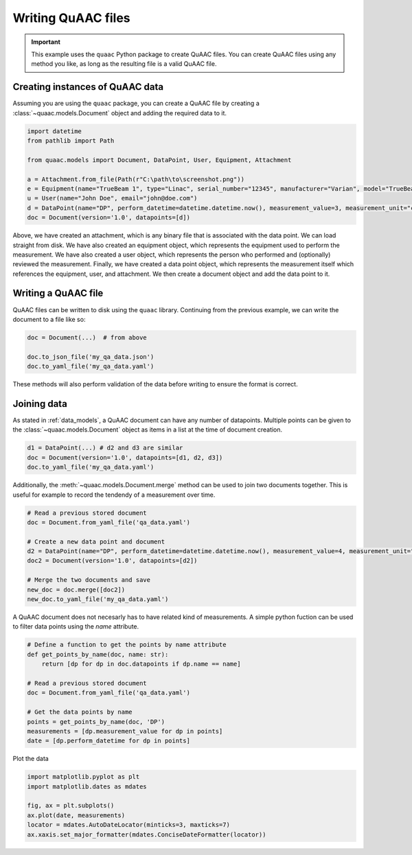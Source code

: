 ===================
Writing QuAAC files
===================

.. important::

  This example uses the ``quaac`` Python package to create QuAAC files. You can create QuAAC files using any method you like, as long as the resulting file is a valid QuAAC file.


Creating instances of QuAAC data
---------------------------------

Assuming you are using the ``quaac`` package, you can create a QuAAC file by creating a :class:`~quaac.models.Document` object and adding the required data to it.

.. code-block:: python

  import datetime
  from pathlib import Path

  from quaac.models import Document, DataPoint, User, Equipment, Attachment

  a = Attachment.from_file(Path(r"C:\path\to\screenshot.png"))
  e = Equipment(name="TrueBeam 1", type="Linac", serial_number="12345", manufacturer="Varian", model="TrueBeam")
  u = User(name="John Doe", email="john@doe.com")
  d = DataPoint(name="DP", perform_datetime=datetime.datetime.now(), measurement_value=3, measurement_unit="cGy", performer=u, primary_equipment=e, ancillary_equipment=[e], attachments=[a], reviewer=u, parameters={'field size': '10x10cm', 'ssd': '100cm'})
  doc = Document(version='1.0', datapoints=[d])

Above, we have created an attachment, which is any binary file that is associated with the data point. We can load straight from disk.
We have also created an equipment object, which represents the equipment used to perform the measurement.
We have also created a user object, which represents the person who performed and (optionally) reviewed the measurement.
Finally, we have created a data point object, which represents the measurement itself which references the equipment, user, and attachment.
We then create a document object and add the data point to it.

Writing a QuAAC file
--------------------

QuAAC files can be written to disk using the ``quaac`` library. Continuing from the previous example, we can write the document to a file like so:

.. code-block:: python

    doc = Document(...)  # from above

    doc.to_json_file('my_qa_data.json')
    doc.to_yaml_file('my_qa_data.yaml')

These methods will also perform validation of the data before writing
to ensure the format is correct.

Joining data
------------

As stated in :ref:`data_models`, a QuAAC document can have any number of datapoints.
Multiple points can be given to the :class:`~quaac.models.Document` object as items in a list
at the time of document creation.

.. code-block:: python

    d1 = DataPoint(...) # d2 and d3 are similar
    doc = Document(version='1.0', datapoints=[d1, d2, d3])
    doc.to_yaml_file('my_qa_data.yaml')

Additionally, the :meth:`~quaac.models.Document.merge` method can be used to join two documents together.
This is useful for example to record the tendendy of a measurement over time.

.. code-block:: python

    # Read a previous stored document
    doc = Document.from_yaml_file('qa_data.yaml')

    # Create a new data point and document
    d2 = DataPoint(name="DP", perform_datetime=datetime.datetime.now(), measurement_value=4, measurement_unit="cGy", performer=u, primary_equipment=e, ancillary_equipment=[e], attachments=[a], reviewer=u, parameters={'field size': '10x10cm', 'ssd': '100cm'})
    doc2 = Document(version='1.0', datapoints=[d2])

    # Merge the two documents and save
    new_doc = doc.merge([doc2])
    new_doc.to_yaml_file('my_qa_data.yaml')

A QuAAC document does not necesarly has to have related kind of
measurements. A simple python fuction can be used to filter data points
using the `name` attribute.

.. code-block:: python

    # Define a function to get the points by name attribute
    def get_points_by_name(doc, name: str):
        return [dp for dp in doc.datapoints if dp.name == name]

    # Read a previous stored document
    doc = Document.from_yaml_file('qa_data.yaml')

    # Get the data points by name
    points = get_points_by_name(doc, 'DP')
    measurements = [dp.measurement_value for dp in points]
    date = [dp.perform_datetime for dp in points]

Plot the data

.. code-block:: python

    import matplotlib.pyplot as plt
    import matplotlib.dates as mdates
    
    fig, ax = plt.subplots()
    ax.plot(date, measurements)
    locator = mdates.AutoDateLocator(minticks=3, maxticks=7)
    ax.xaxis.set_major_formatter(mdates.ConciseDateFormatter(locator))

    